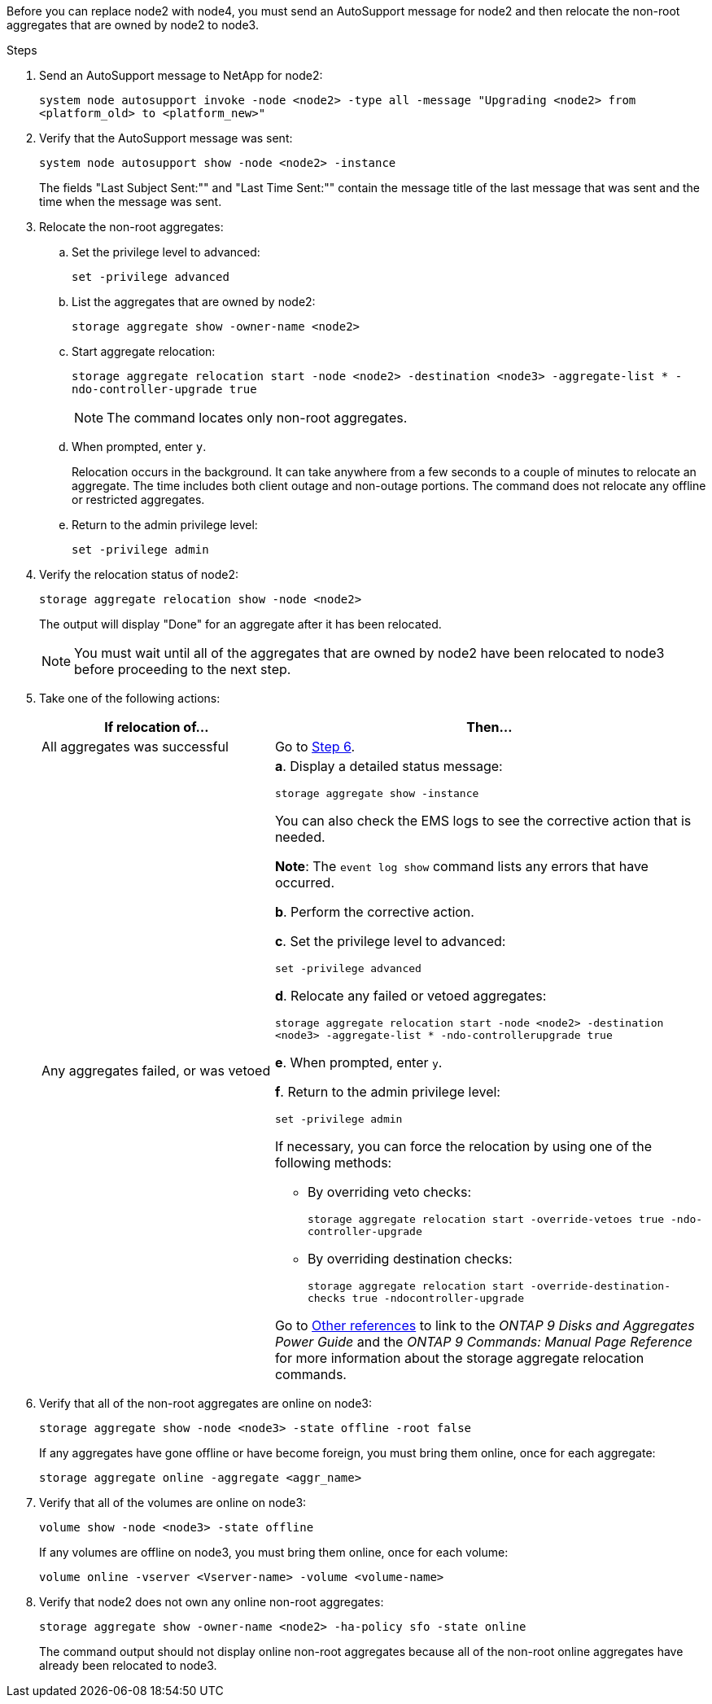 Before you can replace node2 with node4, you must send an AutoSupport message for node2 and then relocate the non-root aggregates that are owned by node2 to node3.

.Steps

. Send an AutoSupport message to NetApp for node2:
+
`system node autosupport invoke -node <node2> -type all -message "Upgrading <node2> from <platform_old> to <platform_new>"`

. Verify that the AutoSupport message was sent:
+
`system node autosupport show -node <node2> -instance`
+
The fields "Last Subject Sent:"" and "Last Time Sent:"" contain the message title of the last message that was sent and the time when the message was sent.

. Relocate the non-root aggregates:

.. Set the privilege level to advanced:
+
`set -privilege advanced`

.. List the aggregates that are owned by node2:
+
`storage aggregate show -owner-name <node2>`

.. Start aggregate relocation:
+
`storage aggregate relocation start -node <node2> -destination <node3> -aggregate-list * -ndo-controller-upgrade true`
+
NOTE: The command locates only non-root aggregates.

.. When prompted, enter `y`.
+
Relocation occurs in the background. It can take anywhere from a few seconds to a couple of minutes to relocate an aggregate. The time includes both client outage and non-outage portions. The command does not relocate any offline or restricted aggregates.

.. Return to the admin privilege level:
+
`set -privilege admin`

. Verify the relocation status of node2:
+
`storage aggregate relocation show -node <node2>`
+
The output will display "Done" for an aggregate after it has been relocated.
+
NOTE: You must wait until all of the aggregates that are owned by node2 have been relocated to node3 before proceeding to the next step.

. Take one of the following actions:
+
[cols="35,65"]
|===
|If relocation of... |Then...

|All aggregates was successful
|Go to <<step6,Step 6>>.
|Any aggregates failed, or was vetoed
a|*a*. Display a detailed status message:

`storage aggregate show -instance`

You can also check the EMS logs to see the corrective action that is needed.

*Note*: The `event log show` command lists any errors that have occurred.

*b*. Perform the corrective action.

*c*. Set the privilege level to advanced:

`set -privilege advanced`

*d*. Relocate any failed or vetoed aggregates:

`storage aggregate relocation start -node <node2> -destination <node3> -aggregate-list * -ndo-controllerupgrade true`

*e*. When prompted, enter `y`.

*f*. Return to the admin privilege level:

`set -privilege admin`

If necessary, you can force the relocation by using one of the following methods:

* By overriding veto checks:
+
`storage aggregate relocation start -override-vetoes true -ndo-controller-upgrade`

* By overriding destination checks:
+
`storage aggregate relocation start -override-destination-checks true -ndocontroller-upgrade`

Go to link:other-references.html[Other references] to link to the _ONTAP 9 Disks and Aggregates Power Guide_ and the _ONTAP 9 Commands: Manual Page Reference_ for more information about the storage aggregate relocation commands.
|===

. Verify that all of the non-root aggregates are online on node3:
+
`storage aggregate show -node <node3> -state offline -root false`
+
If any aggregates have gone offline or have become foreign, you must bring them online, once for each aggregate:
+
`storage aggregate online -aggregate <aggr_name>`

. Verify that all of the volumes are online on node3:
+
`volume show -node <node3> -state offline`
+
If any volumes are offline on node3, you must bring them online, once for each volume:
+
`volume online -vserver <Vserver-name> -volume <volume-name>`

. Verify that node2 does not own any online non-root aggregates:
+
`storage aggregate show -owner-name <node2> -ha-policy sfo -state online`
+
The command output should not display online non-root aggregates because all of the non-root online aggregates have already been relocated to node3.
// 24 FEB 2021:  formatted from CMS
